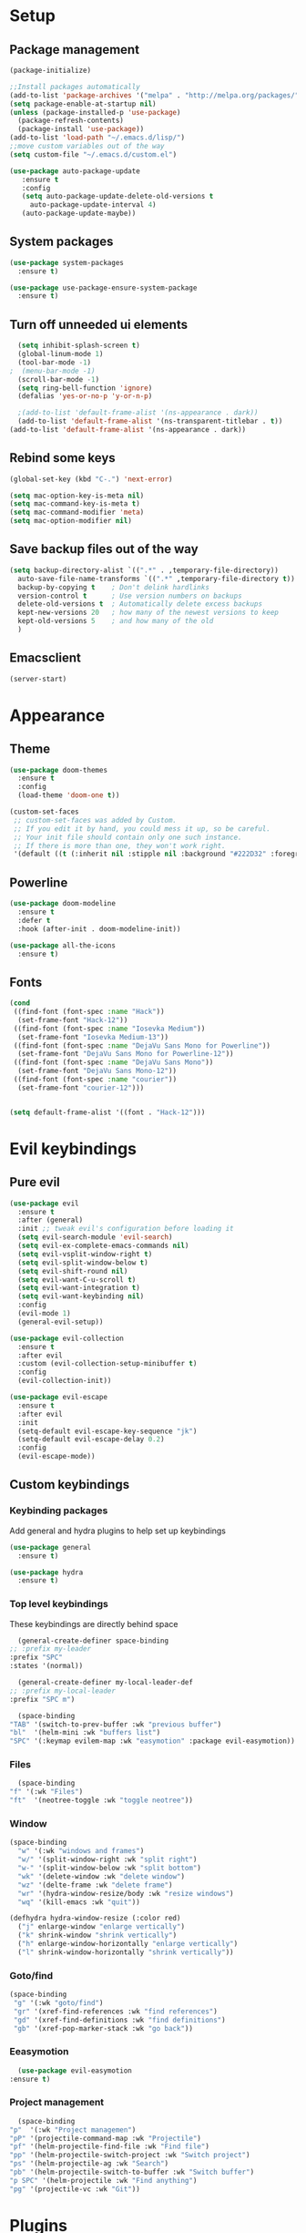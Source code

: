 * Setup
** Package management
#+BEGIN_SRC emacs-lisp
  (package-initialize)

  ;;Install packages automatically
  (add-to-list 'package-archives '("melpa" . "http://melpa.org/packages/"))
  (setq package-enable-at-startup nil)
  (unless (package-installed-p 'use-package)
    (package-refresh-contents)
    (package-install 'use-package))
  (add-to-list 'load-path "~/.emacs.d/lisp/")
  ;;move custom variables out of the way
  (setq custom-file "~/.emacs.d/custom.el")

  (use-package auto-package-update
     :ensure t
     :config
     (setq auto-package-update-delete-old-versions t
	   auto-package-update-interval 4)
     (auto-package-update-maybe))
#+END_SRC

** System packages
#+BEGIN_SRC emacs-lisp
  (use-package system-packages
    :ensure t)

  (use-package use-package-ensure-system-package
    :ensure t)
#+END_SRC
** Turn off unneeded ui elements
#+BEGIN_SRC emacs-lisp
  (setq inhibit-splash-screen t)
  (global-linum-mode 1)
  (tool-bar-mode -1)
;  (menu-bar-mode -1)
  (scroll-bar-mode -1)
  (setq ring-bell-function 'ignore)
  (defalias 'yes-or-no-p 'y-or-n-p)

  ;(add-to-list 'default-frame-alist '(ns-appearance . dark))
  (add-to-list 'default-frame-alist '(ns-transparent-titlebar . t))
(add-to-list 'default-frame-alist '(ns-appearance . dark))
#+END_SRC

** Rebind some keys
#+BEGIN_SRC emacs-lisp
  (global-set-key (kbd "C-.") 'next-error)
  
  (setq mac-option-key-is-meta nil)
  (setq mac-command-key-is-meta t)
  (setq mac-command-modifier 'meta)
  (setq mac-option-modifier nil)
#+END_SRC
** Save backup files out of the way
#+BEGIN_SRC emacs-lisp
  (setq backup-directory-alist `((".*" . ,temporary-file-directory))
	auto-save-file-name-transforms `((".*" ,temporary-file-directory t))
	backup-by-copying t    ; Don't delink hardlinks
	version-control t      ; Use version numbers on backups
	delete-old-versions t  ; Automatically delete excess backups
	kept-new-versions 20   ; how many of the newest versions to keep
	kept-old-versions 5    ; and how many of the old
	)
#+END_SRC

** Emacsclient
#+BEGIN_SRC emacs-lisp
  (server-start)
#+END_SRC

* Appearance
** Theme
#+BEGIN_SRC emacs-lisp
  (use-package doom-themes
    :ensure t
    :config
    (load-theme 'doom-one t))
#+END_SRC

#+BEGIN_SRC emacs-lisp
  (custom-set-faces
   ;; custom-set-faces was added by Custom.
   ;; If you edit it by hand, you could mess it up, so be careful.
   ;; Your init file should contain only one such instance.
   ;; If there is more than one, they won't work right.
   '(default ((t (:inherit nil :stipple nil :background "#222D32" :foreground "#eeffff" :inverse-video nil :box nil :strike-through nil :overline nil :underline nil :slant normal :weight normal :height 110 :width normal :foundry "nil" :family "Iosevka")))))
#+END_SRC

** Powerline
#+BEGIN_SRC emacs-lisp
  (use-package doom-modeline
	:ensure t
	:defer t
	:hook (after-init . doom-modeline-init))

  (use-package all-the-icons
    :ensure t)
#+END_SRC
** Fonts
#+BEGIN_SRC emacs-lisp
  (cond 
   ((find-font (font-spec :name "Hack"))
    (set-frame-font "Hack-12"))
   ((find-font (font-spec :name "Iosevka Medium"))
    (set-frame-font "Iosevka Medium-13"))
   ((find-font (font-spec :name "DejaVu Sans Mono for Powerline"))
    (set-frame-font "DejaVu Sans Mono for Powerline-12"))
   ((find-font (font-spec :name "DejaVu Sans Mono"))
    (set-frame-font "DejaVu Sans Mono-12"))
   ((find-font (font-spec :name "courier"))
    (set-frame-font "courier-12")))


  (setq default-frame-alist '((font . "Hack-12")))
#+END_SRC
* Evil keybindings
** Pure evil
#+BEGIN_SRC emacs-lisp
  (use-package evil
    :ensure t
    :after (general)
    :init ;; tweak evil's configuration before loading it
    (setq evil-search-module 'evil-search)
    (setq evil-ex-complete-emacs-commands nil)
    (setq evil-vsplit-window-right t)
    (setq evil-split-window-below t)
    (setq evil-shift-round nil)
    (setq evil-want-C-u-scroll t)
    (setq evil-want-integration t)
    (setq evil-want-keybinding nil)
    :config
    (evil-mode 1)
    (general-evil-setup))

  (use-package evil-collection
    :ensure t
    :after evil
    :custom (evil-collection-setup-minibuffer t)
    :config
    (evil-collection-init))

  (use-package evil-escape
    :ensure t
    :after evil
    :init
    (setq-default evil-escape-key-sequence "jk")
    (setq-default evil-escape-delay 0.2)
    :config
    (evil-escape-mode))
#+END_SRC
** Custom keybindings
*** Keybinding packages
    Add general and hydra plugins to help set up keybindings
#+BEGIN_SRC emacs-lisp
  (use-package general
    :ensure t)

  (use-package hydra
    :ensure t)
#+END_SRC
*** Top level keybindings
    These keybindings are directly behind space
    #+BEGIN_SRC emacs-lisp
      (general-create-definer space-binding
	;; :prefix my-leader
	:prefix "SPC"
	:states '(normal))

      (general-create-definer my-local-leader-def
	;; :prefix my-local-leader
	:prefix "SPC m")

      (space-binding 
	"TAB" '(switch-to-prev-buffer :wk "previous buffer")
	"bl"  '(helm-mini :wk "buffers list")
	"SPC" '(:keymap evilem-map :wk "easymotion" :package evil-easymotion))
    #+END_SRC
*** Files 
    #+BEGIN_SRC emacs-lisp
      (space-binding
	"f" '(:wk "Files")
	"ft"  '(neotree-toggle :wk "toggle neotree"))
    #+END_SRC
*** Window
#+BEGIN_SRC emacs-lisp
  (space-binding
    "w" '(:wk "windows and frames")
    "w/" '(split-window-right :wk "split right")
    "w-" '(split-window-below :wk "split bottom")
    "wk" '(delete-window :wk "delete window")
    "wz" '(delte-frame :wk "delete frame")
    "wr" '(hydra-window-resize/body :wk "resize windows")
    "wq" '(kill-emacs :wk "quit"))

  (defhydra hydra-window-resize (:color red)
    ("j" enlarge-window "enlarge vertically")
    ("k" shrink-window "shrink vertically")
    ("h" enlarge-window-horizontally "enlarge vertically")
    ("l" shrink-window-horizontally "shrink vertically"))
#+END_SRC
*** Goto/find
    #+BEGIN_SRC emacs-lisp
      (space-binding
       "g" '(:wk "goto/find")
       "gr" '(xref-find-references :wk "find references")
       "gd" '(xref-find-definitions :wk "find definitions")
       "gb" '(xref-pop-marker-stack :wk "go back"))
    #+END_SRC
*** Eeasymotion
    #+BEGIN_SRC emacs-lisp
      (use-package evil-easymotion
	:ensure t)
    #+END_SRC
*** COMMENT Avy
    #+BEGIN_SRC emacs-lisp
      (general-nmap
	:prefix "g"
	"c" 'avy-goto-char-2
	"l" 'avy-goto-line
	"w" 'avy-goto-word-1)
      (general-omap
	:prefix "g"
	"c" 'evil-avy-goto-char-2
	"l" 'evil-avy-goto-line
	"w" 'evil-avy-goto-word-1)
    #+END_SRC
*** Project management
    #+BEGIN_SRC emacs-lisp
      (space-binding
	"p"  '(:wk "Project managemen")
	"pP" '(projectile-command-map :wk "Projectile")
	"pf" '(helm-projectile-find-file :wk "Find file")
	"pp" '(helm-projectile-switch-project :wk "Switch project")
	"ps" '(helm-projectile-ag :wk "Search")
	"pb" '(helm-projectile-switch-to-buffer :wk "Switch buffer")
	"p SPC" '(helm-projectile :wk "Find anything")
	"pg" '(projectile-vc :wk "Git"))
    #+END_SRC
* Plugins
** Lisp
#+BEGIN_SRC emacs-lisp
  (use-package lispy
    :ensure t
    :hook (emacs-lisp-mode . lispy-mode))
#+END_SRC
** Pinentry 
#+BEGIN_SRC emacs-lisp
  (use-package pinentry
    :ensure t
    :config
    (setq epa-pinentry-mode 'loopback))
#+END_SRC
** Utilities
#+BEGIN_SRC emacs-lisp
  (use-package ag
    :ensure t
    :ensure-system-package (ag . the_silver_searcher))

  (use-package helm-ag
    :ensure t
    :after '(helm ag))

  (use-package helm-xref
    :ensure t
    :init
    (setq xref-show-xrefs-function 'helm-xref-show-xrefs))
#+END_SRC
** Git
#+BEGIN_SRC emacs-lisp
  (use-package magit
    :ensure t
    :bind ("C-x g" . magit-status))

  (use-package magit-popup
    :ensure t
    :requires magit)

  (use-package evil-magit
    :ensure t
    :requires (evil magit magit-popup)
    :init (evil-magit-init))

  (setq global-git-commit-mode t)
#+END_SRC

** Parentheses
To keep control of parantheses
#+BEGIN_SRC emacs-lisp
  (use-package paredit
    :ensure t
    :hook (prog-mode . enable-paredit-mode)
    :bind
    (("{" . paredit-open-curly)
     ("}" . paredit-close-curly)))

  (use-package evil-cleverparens
    :ensure t
    :init   (add-hook 'paredit-mode-hook 'evil-cleverparens-mode)
    :config (setq evil-cleverparens-swap-move-by-word-and-symbol t))

  (use-package evil-surround
    :ensure t
    :config
    (global-evil-surround-mode 1))
#+END_SRC
#+BEGIN_SRC emacs-lisp
  (use-package rainbow-delimiters
    :ensure t
    :init
    (progn
      (add-hook 'prog-mode-hook 'rainbow-delimiters-mode)))

  (require 'cl-lib)
  (require 'color)
  (cl-loop
   for index from 1 to rainbow-delimiters-max-face-count
   do
   (let ((face (intern (format "rainbow-delimiters-depth-%d-face" index))))
     (cl-callf color-saturate-name (face-foreground face) 40)))
#+END_SRC

** Utilities
#+BEGIN_SRC emacs-lisp
(use-package which-key
  :ensure t
  :diminish which-key-mode
  :config
  (add-hook 'after-init-hook 'which-key-mode))

(use-package undo-tree
  :ensure t
  :defer 5
  :diminish global-undo-tree-mode
  :config
  (global-undo-tree-mode 1))

#+END_SRC

** HELM
#+BEGIN_SRC emacs-lisp
  (use-package helm
    :ensure t
    :bind (("M-x" . helm-M-x)
	   ("C-x C-f" . helm-find-files)
	   ("M-y" . helm-show-kill-ring)
	   ("C-x b" . helm-buffers-list))
    :init
    (setq helm-mode-fuzzy-match t
	  helm-completion-in-region-fuzzy-match t
	  helm-buffers-fuzzy-matching t
	  helm-M-x-fuzzy-match t
	  helm-imenu-fuzzy-match t
	  helm-locate-fuzzy-match t
	  helm-semantic-fuzzy-match t
	  helm-lisp-completion-at-point t
	  helm-split-window-in-side-p t
	  helm-ff-search-library-in-sexp t
	  helm-ff-file-name-history-use-recentf t
	  helm-echo-input-in-header-line t)
    :config
    (helm-mode 1))

  (use-package swiper-helm
    :ensure t
    :bind (("C-s" . swiper-helm)))



#+END_SRC
** Navigation
#+BEGIN_SRC emacs-lisp
  (use-package avy
    :ensure t
    :bind (("C-," . avy-goto-word-1)
	   ("C-'" . avy-goto-char)))

  (use-package crux
    :ensure t
    :bind (("C-a" . crux-move-beginning-of-line)))
#+END_SRC
Easier window navigation
#+BEGIN_SRC emacs-lisp
  (use-package ace-window
    :ensure t
    :bind* ("M-o" . ace-window)
    :init (setq aw-keys '(?a ?s ?d ?f ?g ?h ?j ?k ?l)))
  (global-set-key (kbd "M-o") 'ace-window)
#+END_SRC
Multiple cursors
#+BEGIN_SRC emacs-lisp
  (use-package multiple-cursors
    :ensure t
    :init
    (setq mc/always-run-for-all t)
    :bind
    (("M-j" . mc/mark-next-like-this-word)
     ("C-c m j" . mc/mark-next-like-this-word)
     ("C-c m h" . mc/mark-all-like-this)
     ("C-c m a" . mc/edit-beginnings-of-lines)
     ("C-c m m" . mc/edit-lines)))

#+END_SRC

** Projectile project management
#+BEGIN_SRC emacs-lisp
  (use-package projectile
    :ensure t
    :init
    (setq projectile-keymap-prefix (kbd "C-c p"))
    :config
    (projectile-mode)
    (setq projectile-completion-system 'helm))

  (use-package helm-projectile
    :ensure t
    :config
    (helm-projectile-on))


#+END_SRC

** File browser
#+BEGIN_SRC emacs-lisp
  (use-package neotree
    :ensure t
    :init
    (setq neo-smart-open t)
    (setq neo-theme (if (display-graphic-p) 'icons 'arrow))
    :config
    (global-set-key (kbd "C-c t") 'neotree-toggle))

#+END_SRC

** Auto complete in code
#+BEGIN_SRC emacs-lisp
  ;; (use-package company
  ;;   :ensure t
  ;;   :bind (("C-å" . company-complete))
  ;;   :diminish
  ;;   :config
  ;;   (add-hook 'after-init-hook 'global-company-mode)
  ;;   (setq company-idle-delay t))
  ;; (global-company-mode 1)


  (use-package company
    :ensure t
    :diminish ""
  ;;  :bind (("C-å" . company-complete))
    :init
    (add-hook 'prog-mode-hook 'company-mode)
    ;; (add-hook 'comint-mode-hook 'company-mode)
    :config
    (global-company-mode)
    (setq company-idle-delay nil)
    (setq company-echo-delay 0)
    (setq company-minimum-prefix-length 2)
    (setq company-require-match nil)
    (setq company-selection-wrap-around t)
    (setq company-tooltip-align-annotations t)
    ;; (setq company-tooltip-flip-when-above t)
    (setq company-transformers '(company-sort-by-occurrence)) ; weight by frequency
    ;; (define-key company-active-map (kbd "M-n") nil)
    ;; (define-key company-active-map (kbd "M-p") nil)
    ;; (define-key company-active-map (kbd "C-å") 'company-complete)
    ;; (define-key company-active-map (kbd "C-j") 'company-select-next)
    ;; (define-key company-active-map (kbd "C-k") 'company-select-previous)
    ;; (define-key company-active-map (kbd "TAB") 'company-complete--or-cycle)
    ;; (define-key company-active-map (kbd "<tab>") 'company-complete-common-or-cycle)
    ;; (define-key company-active-map (kbd "RET") 'company-complete-selection)
    ;; (define-key company-active-map (kbd "S-TAB") 'company-select-previous)
    ;; (define-key company-active-map (kbd "<backtab>") 'company-select-previous)
    )


  (use-package helm-company
    :ensure t
    :config
    (define-key company-mode-map (kbd "C-SPC") 'helm-company))

  (use-package company-lsp
    :ensure t
    :init
    (push 'company-lsp company-backends)
    :after (company lsp))

  ;; (use-package company-box
  ;;   :ensure t
  ;;   :hook (company-mode . company-box-mode))
#+END_SRC

** Flycheck for lint
#+BEGIN_SRC emacs-lisp
  (use-package flycheck
    :ensure t
    :config
    (add-hook 'after-init-hook 'global-flycheck-mode)
    (add-hook 'flycheck-mode-hook 'jc/use-eslint-from-node-modules)
    (add-to-list 'flycheck-checkers 'proselint)
    (setq-default flycheck-highlighting-mode 'lines)
    ;; Define fringe indicator / warning levels
    (define-fringe-bitmap 'flycheck-fringe-bitmap-ball
      (vector #b00000000
	      #b00000000
	      #b00000000
	      #b00000000
	      #b00000000
	      #b00000000
	      #b00000000
	      #b00011100
	      #b00111110
	      #b00111110
	      #b00111110
	      #b00011100
	      #b00000000
	      #b00000000
	      #b00000000
	      #b00000000
	      #b00000000))
    (flycheck-define-error-level 'error
      :severity 2
      :overlay-category 'flycheck-error-overlay
      :fringe-bitmap 'flycheck-fringe-bitmap-ball
      :fringe-face 'flycheck-fringe-error)
    (flycheck-define-error-level 'warning
      :severity 1
      :overlay-category 'flycheck-warning-overlay
      :fringe-bitmap 'flycheck-fringe-bitmap-ball
      :fringe-face 'flycheck-fringe-warning)
    (flycheck-define-error-level 'info
      :severity 0
      :overlay-category 'flycheck-info-overlay
      :fringe-bitmap 'flycheck-fringe-bitmap-ball
      :fringe-face 'flycheck-fringe-info))

;  (use-package lsp-ui
;    :ensure t
;    :hook (lsp-mode . lsp-ui-mode))
#+END_SRC

** LSP
#+BEGIN_SRC emacs-lisp
  (use-package lsp-mode
    :ensure t
    :defer t
    :config
    (require 'lsp-clients)
    (add-hook 'web-mode-hook 'lsp))


  (use-package lsp-ui
    :ensure t
    :bind
    (("M-RET" . lsp-ui-sideline-apply-code-actions))
    :commands lsp-ui-mode)
  (use-package company-lsp
    :ensure t
    :commands company-lsp)
#+END_SRC
** Web
*** JS, React and Web mode
#+BEGIN_SRC emacs-lisp
  (setq-default js-indent-level 2)

  (use-package js2-mode
    :ensure t
    :bind (:map js2-mode-map
		("M-." . nil)
		("C-c C-s" . nil))
    :mode "\\.js\\'"
    :config
    (setq-default js2-ignored-warnings '("msg.extra.trailing.comma")))

  (use-package js2-refactor
    :ensure t
    :config
    (js2r-add-keybindings-with-prefix "C-c C-m")
    (add-hook 'js2-mode-hook 'js2-refactor-mode))

  (use-package xref-js2
    :ensure t
    :init (add-hook
	   'js2-mode-hook
	   (lambda ()
	     (add-hook 'xref-backend-functions #'xref-js2-xref-backend nil t))))

  ;; (use-package rjsx-mode
  ;;   :ensure t
  ;;   :config
  ;;   (add-to-list 'magic-mode-alist 
  ;; 	 '("\\(import.*from \'react\';\\|\/\/ @flow\nimport.*from \'react\';\\)" . rjsx-mode)))

  (use-package web-mode
    :ensure t
    :mode (("\\.html?\\'" . web-mode)
	   ("\\.tsx\\'" . web-mode)
	   ("\\.jsx\\'" . web-mode))
    :config
    (setq web-mode-markup-indent-offset 2
	  web-mode-css-indent-offset 2
	  web-mode-code-indent-offset 2
	  web-mode-block-padding 2
	  web-mode-comment-style 2
	
	  web-mode-enable-css-colorization t
	  web-mode-enable-auto-pairing t
	  web-mode-enable-comment-keywords t
	  web-mode-enable-current-element-highlight t
	  web-mode-enable-auto-indentation nil))

  (add-hook 'js2-mode-hook (lambda () (setq js2-basic-offset 2)))
  (add-hook 'rjsx-mode-hook (lambda () (setq js2-basic-offset 2)))

  (defun jc/use-eslint-from-node-modules ()
    "Set local eslint if available."
    (let* ((root (locate-dominating-file
		  (or (buffer-file-name) default-directory)
		  "node_modules"))
	   (eslint (and root
			(expand-file-name "node_modules/eslint/bin/eslint.js"
					  root))))
      (when (and eslint (file-executable-p eslint))
	(setq-local flycheck-javascript-eslint-executable eslint))))


  ;; (use-package lsp-javascript-typescript
  ;;   :ensure t
  ;;   :config
  ;;   (add-hook 'js-mode-hook #'lsp-javascript-typescript-enable)
  ;;   (add-hook 'typescript-mode-hook #'lsp-javascript-typescript-enable)
  ;;   (add-hook 'js3-mode-hook #'lsp-javascript-typescript-enable)
  ;;   (add-hook 'rjsx-mode #'lsp-javascript-typescript-enable))

  (defun my-company-transformer (candidates)
    (let ((completion-ignore-case t))
      (all-completions (company-grab-symbol) candidates)))

  (defun my-js-hook nil
    (make-local-variable 'company-transformers)
    (push 'my-company-transformer company-transformers))

  (add-hook 'js-mode-hook 'my-js-hook)
#+END_SRC
**** Typescript
#+BEGIN_SRC emacs-lisp
  (setq-default typescript-indent-level 2)
    (add-to-list 'auto-mode-alist '("\\.tsx\\'" . web-mode))
    (add-to-list 'auto-mode-alist '("\\.ts\\'" . web-mode))

  (defun setup-tide-mode ()
    (interactive)
    (tide-setup)
    (flycheck-mode +1)
    (setq flycheck-check-syntax-automatically '(save mode-enabled))
    (eldoc-mode +1)
    (tide-hl-identifier-mode +1)
    ;; company is an optional dependency. You have to
    ;; install it separately via package-install
    ;; `M-x package-install [ret] company`
    (company-mode +1))

  (use-package tide
    :disabled
    :ensure t
    :init

    (add-to-list 'auto-mode-alist '("\\.tsx\\'" . web-mode))
    (add-hook 'web-mode-hook
             (lambda ()
               (when (string-equal "tsx" (file-name-extension buffer-file-name))
                 (setup-tide-mode))))
    ;; enable typescript-tslint checker
    (flycheck-add-mode 'typescript-tslint 'web-mode)
    )


  (defun tide-annotate-completions (completions prefix file-location)
    (-map
     (lambda (completion)
       (let ((name (plist-get completion :name)))
        (put-text-property 0 1 'file-location file-location name)
        (put-text-property 0 1 'completion completion name)
        name))
     (-sort
      'tide-compare-completions
      (-filter
       (let ((member-p (tide-member-completion-p prefix)))
        (lambda (completion)
          (and (string-prefix-p prefix (plist-get completion :name))
               (or (not member-p)
                   (member (plist-get completion :kind) '("warning" "export" "method" "property" "getter" "setter"))))))
       completions))))
#+END_SRC
*** Code format on save
Uses prettier. Install with npm install -g prettier
#+BEGIN_SRC emacs-lisp
  (use-package prettier-js
    :ensure t
    :config
    (setq prettier-js-args '(
                          "--trailing-comma" "es5"
                          "--single-quote" "true"
                          "--print-width" "100"
                          ))
    (add-hook 'js2-mode-hook 'prettier-js-mode)
    (add-hook 'rjsx-mode-hook 'prettier-js-mode)
    (add-hook 'web-mode-hook 'prettier-js-mode)
    (add-hook 'scss-mode-hook 'prettier-js-mode))

  (defun jc/use-eslint-from-node-modules ()
    "Set local eslint if available."
    (let* ((root (locate-dominating-file
                  (or (buffer-file-name) default-directory)
                  "node_modules"))
           (eslint (and root
                        (expand-file-name "node_modules/eslint/bin/eslint.js"
                                          root))))
      (when (and eslint (file-executable-p eslint))
        (setq-local flycheck-javascript-eslint-executable eslint))))


#+END_SRC

** REST
#+BEGIN_SRC emacs-lisp
  (use-package restclient
    :ensure t)

  (use-package company-restclient
    :ensure t
    :config
    (add-to-list 'company-backends 'company-restclient))
#+END_SRC
** ELM
#+BEGIN_SRC emacs-lisp
(use-package elm-mode
  :ensure t
  :config
  (setq elm-format-on-save t)
  (add-hook 'elm-mode-hook #'elm-oracle-setup-completion)
  (add-to-list 'company-backends 'company-elm)
  (use-package flycheck-elm
    :ensure t
    :config
    (add-hook 'flycheck-mode-hook 'flycheck-elm-setup)
    (add-hook 'elm-mode-hook #'flycheck-mode)))
#+END_SRC

** Org mode
#+BEGIN_SRC emacs-lisp
  ;prettier bullets
  (use-package org-bullets
    :ensure t
    :config
    (add-hook 'org-mode-hook 'org-bullets-mode))

  (use-package evil-org
    :ensure t
    :after org
    :config
    (add-hook 'org-mode-hook 'evil-org-mode)
    (add-hook 'evil-org-mode-hook
	      (lambda ()
		(evil-org-set-key-theme)))
    (require 'evil-org-agenda)
    (evil-org-agenda-set-keys))

  (use-package org-preview-html
    :ensure t)
#+END_SRC

** COMMENT EXWM - Emacs window manager (Disabled)
#+BEGIN_SRC emacs-lisp
  (use-package exwm
    :ensure t
    :bind
    (("s-a" . async-shell-command))
    :config
    (require 'exwm-config)
    (exwm-config-default))

#+END_SRC

** Docker
#+BEGIN_SRC emacs-lisp
  (use-package dockerfile-mode
    :ensure t
    :config
    (require 'dockerfile-mode)
    (add-to-list 'auto-mode-alist '("Dockerfile\\'" . dockerfile-mode)))

  (use-package docker
    :ensure t)

  (use-package docker-compose-mode
    :ensure t)
#+END_SRC
** Haskell
#+BEGIN_SRC emacs-lisp
  (use-package haskell-mode
    :ensure t
    :mode "\\.hs\\'")

  (use-package lsp-haskell
    :ensure t
    :hook (haskell-mode . lsp)
    :after (lsp)
    :init
    (setq lsp-haskell-process-path-hie "hie-wrapper"))
  ;; (use-package haskell-mode
  ;;   :ensure t
  ;;   :mode "\\.hs\\'"
  ;;   :commands haskell-mode
  ;;   :bind ("C-c C-s" . fix-imports)
  ;;   :config
  ;;   (custom-set-variables
  ;;    '(haskell-ask-also-kill-buffers nil)
  ;;    '(haskell-process-type (quote stack-ghci))
  ;;    '(haskell-interactive-popup-errors nil))

  ;;   (add-hook 'haskell-mode-hook 'haskell-indentation-mode)
  ;;   ;;(add-hook 'haskell-mode-hook 'flycheck-mode)
  ;;   (add-hook 'haskell-mode-hook (lambda ()
  ;; 				 (add-hook 'before-save-hook 'haskell-mode-format-imports nil 'local))))

  ;; (use-package company-ghc
  ;;   :disabled
  ;;   :ensure t
  ;;   :config
  ;;   (add-to-list 'company-backends 'company-ghc)
  ;;   (custom-set-variables '(company-ghc-show-info t)))

  ;; (use-package lsp-haskell
  ;;   :ensure t
  ;;   :config
  ;;   (add-hook 'haskell-mode-hook 'lsp)
  ;;   (setq lsp-haskell-process-path-hie "hie-wrapper"))

  ;;   ;; Nope, I want my copies in the system temp dir.
  ;;   (setq flymake-run-in-place nil)
  ;;   ;; This lets me say where my temp dir is.
  ;;   (setq temporary-file-directory "~/.emacs.d/tmp/")
#+END_SRC
** Rust
#+BEGIN_SRC emacs-lisp
  (use-package rust-mode
    :ensure t
    :config
    (add-to-list 'auto-mode-alist '("\\.rs\\'" . rust-mode))

    (use-package flycheck-rust
      :ensure t
      :config
      (add-hook 'flycheck-mode-hook 'flycheck-rust-setup)
      (add-hook 'rust-mode-hook #'flycheck-mode)))

#+END_SRC
** Snippets
#+BEGIN_SRC emacs-lisp
  (use-package yasnippet
    :ensure t
    :hook (prog-mode . yas-minor-mode))

  (use-package yasnippet-snippets
    :ensure t
    :after yasnippet
    :requires yasnippet
    :config
    (yas-reload-all))


#+END_SRC
** ReasonML
#+BEGIN_SRC emacs-lisp
  (use-package reason-mode
    :ensure t
    :config
    (require 'lsp)
    (add-hook 'reason-mode-hook 'lsp)
    (lsp-register-client
     (make-lsp-client
      :new-connection (lsp-stdio-connection "/Users/hansff/.local/bin/reason-language-server")
      :major-modes '(reason-mode)
      :notification-handlers (ht ("client/registerCapability" 'ignore))
      :priority 1
      :server-id 'reason-ls)))

#+END_SRC
** Pinentry
#+BEGIN_SRC emacs-lisp
  (use-package pinentry
    :ensure t)
  (setq epa-pinentry-mode 'loopback)
#+END_SRC
** Vimrc
#+BEGIN_SRC emacs-lisp
  (use-package vimrc-mode
    :ensure t
    :mode ( "\\(?:\\.ideavimrc\\|init\\.vim\\)" . vimrc-mode ))
#+END_SRC
